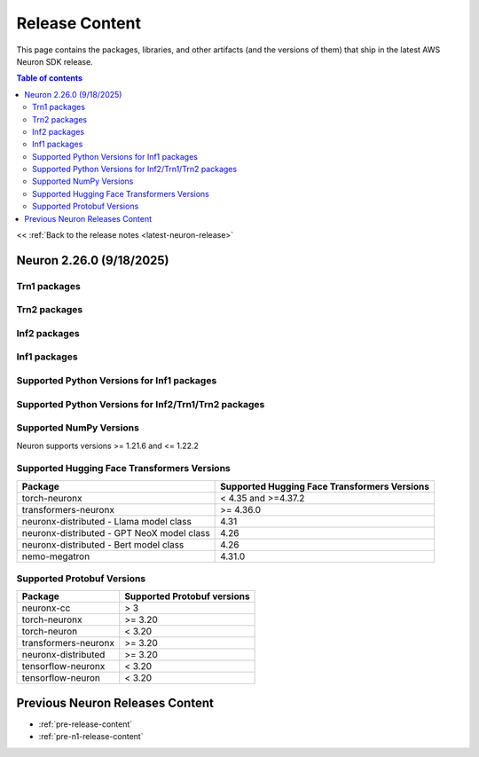 
.. _latest-neuron-release-artifacts:

Release Content
===============

This page contains the packages, libraries, and other artifacts (and the versions of them) that ship in the latest AWS Neuron SDK release.

.. contents:: Table of contents
   :local:
   :depth: 2

<< :ref:`Back to the release notes <latest-neuron-release>`

Neuron 2.26.0 (9/18/2025)
---------------------------

Trn1 packages
^^^^^^^^^^^^^

.. program-output:: python3 src/helperscripts/n2-helper.py --list=packages --instance=trn1 --file=src/helperscripts/n2-manifest.json --neuron-version=2.26.0

Trn2 packages
^^^^^^^^^^^^^

.. program-output:: python3 src/helperscripts/n2-helper.py --list=packages --instance=trn2 --file=src/helperscripts/n2-manifest.json --neuron-version=2.26.0


Inf2 packages
^^^^^^^^^^^^^

.. program-output:: python3 src/helperscripts/n2-helper.py --list=packages --instance=inf2 --file=src/helperscripts/n2-manifest.json --neuron-version=2.26.0

Inf1 packages
^^^^^^^^^^^^^

.. program-output:: python3 src/helperscripts/n2-helper.py --list=packages --instance=inf1 --file=src/helperscripts/n2-manifest.json --neuron-version=2.26.0

Supported Python Versions for Inf1 packages
^^^^^^^^^^^^^^^^^^^^^^^^^^^^^^^^^^^^^^^^^^^^^

.. program-output:: python3 src/helperscripts/n2-helper.py --list=pyversions --instance=inf1 --file=src/helperscripts/n2-manifest.json --neuron-version=2.26.0

Supported Python Versions for Inf2/Trn1/Trn2 packages
^^^^^^^^^^^^^^^^^^^^^^^^^^^^^^^^^^^^^^^^^^^^^^^^^

.. program-output:: python3 src/helperscripts/n2-helper.py --list=pyversions --instance=inf2 --file=src/helperscripts/n2-manifest.json --neuron-version=2.26.0

Supported NumPy Versions
^^^^^^^^^^^^^^^^^^^^^^^^
Neuron supports versions >= 1.21.6 and <= 1.22.2

Supported Hugging Face Transformers Versions
^^^^^^^^^^^^^^^^^^^^^^^^^^^^^^^^^^^^^^^^^^^^
+----------------------------------+----------------------------------+
| Package                          | Supported Hugging Face           |
|                                  | Transformers Versions            |
+==================================+==================================+
| torch-neuronx                    | < 4.35 and >=4.37.2              |
+----------------------------------+----------------------------------+
| transformers-neuronx             | >= 4.36.0                        |
+----------------------------------+----------------------------------+
| neuronx-distributed - Llama      | 4.31                             |
| model class                      |                                  |
+----------------------------------+----------------------------------+
| neuronx-distributed - GPT NeoX   | 4.26                             |
| model class                      |                                  |
+----------------------------------+----------------------------------+
| neuronx-distributed - Bert model | 4.26                             |
| class                            |                                  |
+----------------------------------+----------------------------------+
| nemo-megatron                    | 4.31.0                           |
+----------------------------------+----------------------------------+

Supported Protobuf Versions
^^^^^^^^^^^^^^^^^^^^^^^^^^^
+----------------------------------+----------------------------------+
| Package                          | Supported Protobuf versions      |
+==================================+==================================+
| neuronx-cc                       | > 3                              |
+----------------------------------+----------------------------------+
| torch-neuronx                    | >= 3.20                          |
+----------------------------------+----------------------------------+
| torch-neuron                     | < 3.20                           |
+----------------------------------+----------------------------------+
| transformers-neuronx             | >= 3.20                          |
+----------------------------------+----------------------------------+
| neuronx-distributed              | >= 3.20                          |
+----------------------------------+----------------------------------+
| tensorflow-neuronx               | < 3.20                           |
+----------------------------------+----------------------------------+
| tensorflow-neuron                | < 3.20                           |
+----------------------------------+----------------------------------+
  
Previous Neuron Releases Content
--------------------------------

* :ref:`pre-release-content`
* :ref:`pre-n1-release-content`
